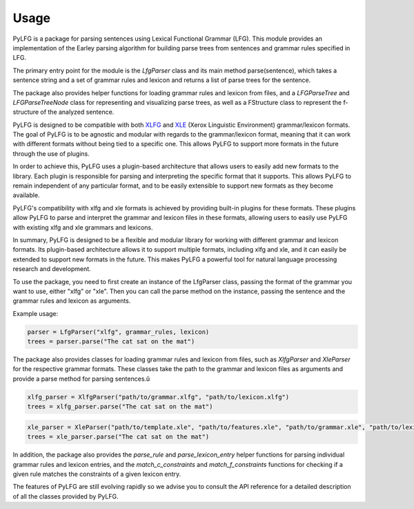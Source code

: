 =====
Usage
=====

PyLFG is a package for parsing sentences using Lexical Functional Grammar (LFG).
This module provides an implementation of the Earley parsing algorithm for building parse trees
from sentences and grammar rules specified in LFG.

The primary entry point for the module is the `LfgParser` class and its main method parse(sentence), which takes a sentence string
and a set of grammar rules and lexicon and returns a list of parse trees for the sentence.

The package also provides helper functions for loading grammar rules and lexicon from files,
and a `LFGParseTree` and `LFGParseTreeNode` class for representing and visualizing parse trees,
as well as a FStructure class to represent the f-structure of the analyzed sentence.

PyLFG is designed to be compatible with both XLFG_ and XLE_ (Xerox Linguistic Environment) grammar/lexicon formats. The goal of PyLFG is to be agnostic and modular with regards to the grammar/lexicon format, meaning that it can work with different formats without being tied to a specific one. This allows PyLFG to support more formats in the future through the use of plugins.

In order to achieve this, PyLFG uses a plugin-based architecture that allows users to easily add new formats to the library. Each plugin is responsible for parsing and interpreting the specific format that it supports. This allows PyLFG to remain independent of any particular format, and to be easily extensible to support new formats as they become available.

PyLFG's compatibility with xlfg and xle formats is achieved by providing built-in plugins for these formats. These plugins allow PyLFG to parse and interpret the grammar and lexicon files in these formats, allowing users to easily use PyLFG with existing xlfg and xle grammars and lexicons.

In summary, PyLFG is designed to be a flexible and modular library for working with different grammar and lexicon formats. Its plugin-based architecture allows it to support multiple formats, including xlfg and xle, and it can easily be extended to support new formats in the future. This makes PyLFG a powerful tool for natural language processing research and development.

To use the package, you need to first create an instance of the LfgParser class, passing the format of the grammar you want to use, either "xlfg" or "xle". Then you can call the parse method on the instance, passing the sentence and the grammar rules and lexicon as arguments.

Example usage:

.. code-block:: python

    parser = LfgParser("xlfg", grammar_rules, lexicon)
    trees = parser.parse("The cat sat on the mat")


The package also provides classes for loading grammar rules and lexicon from files, such as `XlfgParser` and `XleParser` for the respective grammar formats. These classes take the path to the grammar and lexicon files as arguments and provide a parse method for parsing sentences.û

.. code-block:: python

    xlfg_parser = XlfgParser("path/to/grammar.xlfg", "path/to/lexicon.xlfg")
    trees = xlfg_parser.parse("The cat sat on the mat")


.. code-block:: python

    xle_parser = XleParser("path/to/template.xle", "path/to/features.xle", "path/to/grammar.xle", "path/to/lexicon.xle")
    trees = xle_parser.parse("The cat sat on the mat")




In addition, the package also provides the `parse_rule` and `parse_lexicon_entry` helper functions for parsing individual grammar rules and lexicon entries, and the `match_c_constraints` and `match_f_constraints` functions for checking if a given rule matches the constraints of a given lexicon entry.

The features of PyLFG are still evolving rapidly so we advise you to consult the API reference for a detailed description of all the classes provided by PyLFG.


.. _XLFG: https://xlfg.labri.fr
.. _XLE: https://ling.sprachwiss.uni-konstanz.de/pages/xle/
